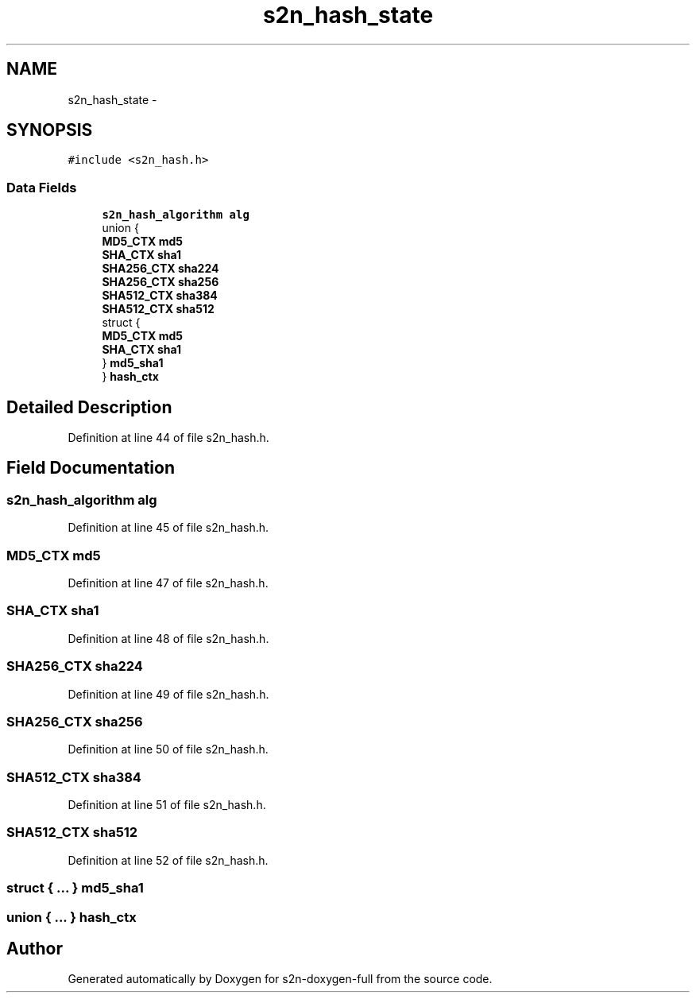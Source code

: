 .TH "s2n_hash_state" 3 "Fri Aug 19 2016" "s2n-doxygen-full" \" -*- nroff -*-
.ad l
.nh
.SH NAME
s2n_hash_state \- 
.SH SYNOPSIS
.br
.PP
.PP
\fC#include <s2n_hash\&.h>\fP
.SS "Data Fields"

.in +1c
.ti -1c
.RI "\fBs2n_hash_algorithm\fP \fBalg\fP"
.br
.ti -1c
.RI "union {"
.br
.ti -1c
.RI "   \fBMD5_CTX\fP \fBmd5\fP"
.br
.ti -1c
.RI "   \fBSHA_CTX\fP \fBsha1\fP"
.br
.ti -1c
.RI "   \fBSHA256_CTX\fP \fBsha224\fP"
.br
.ti -1c
.RI "   \fBSHA256_CTX\fP \fBsha256\fP"
.br
.ti -1c
.RI "   \fBSHA512_CTX\fP \fBsha384\fP"
.br
.ti -1c
.RI "   \fBSHA512_CTX\fP \fBsha512\fP"
.br
.ti -1c
.RI "   struct {"
.br
.ti -1c
.RI "      \fBMD5_CTX\fP \fBmd5\fP"
.br
.ti -1c
.RI "      \fBSHA_CTX\fP \fBsha1\fP"
.br
.ti -1c
.RI "   } \fBmd5_sha1\fP"
.br
.ti -1c
.RI "} \fBhash_ctx\fP"
.br
.in -1c
.SH "Detailed Description"
.PP 
Definition at line 44 of file s2n_hash\&.h\&.
.SH "Field Documentation"
.PP 
.SS "\fBs2n_hash_algorithm\fP alg"

.PP
Definition at line 45 of file s2n_hash\&.h\&.
.SS "\fBMD5_CTX\fP md5"

.PP
Definition at line 47 of file s2n_hash\&.h\&.
.SS "\fBSHA_CTX\fP sha1"

.PP
Definition at line 48 of file s2n_hash\&.h\&.
.SS "\fBSHA256_CTX\fP sha224"

.PP
Definition at line 49 of file s2n_hash\&.h\&.
.SS "\fBSHA256_CTX\fP sha256"

.PP
Definition at line 50 of file s2n_hash\&.h\&.
.SS "\fBSHA512_CTX\fP sha384"

.PP
Definition at line 51 of file s2n_hash\&.h\&.
.SS "\fBSHA512_CTX\fP sha512"

.PP
Definition at line 52 of file s2n_hash\&.h\&.
.SS "struct { \&.\&.\&. }   md5_sha1"

.SS "union { \&.\&.\&. }   hash_ctx"


.SH "Author"
.PP 
Generated automatically by Doxygen for s2n-doxygen-full from the source code\&.
